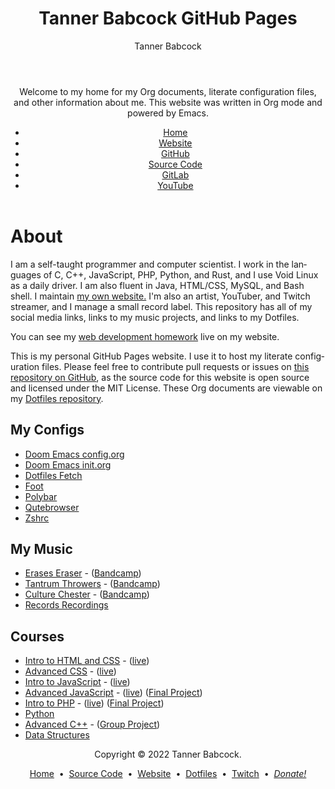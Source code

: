 #+TITLE: Tanner Babcock GitHub Pages
#+AUTHOR: Tanner Babcock
#+EMAIL: babkock@protonmail.com
#+STARTUP: showeverything
#+OPTIONS: toc:nil num:nil
#+DESCRIPTION: The GitHub Pages website for computer scientist and artist Tanner Babcock. Here is where you'll find my Emacs and other configs.
#+KEYWORDS: emacs, doom emacs, github, gitlab, tanner babcock, linux, gnu linux, void linux, arch linux, org
#+HTML_HEAD: <link rel="stylesheet" type="text/css" href="style.css" />
#+HTML_HEAD_EXTRA: <meta property="og:image" content="/images/ogimage.png" />
#+HTML_HEAD_EXTRA: <meta property="og:image:width" content="660" />
#+HTML_HEAD_EXTRA: <meta property="og:image:height" content="461" />
#+HTML_HEAD_EXTRA: <meta property="og:title" content="Tanner Babcock GitHub Pages" />
#+HTML_HEAD_EXTRA: <meta property="og:description" content="The GitHub Pages website for computer scientist and artist Tanner Babcock. Here is where you'll find my Emacs and other configs." />
#+HTML_HEAD_EXTRA: <meta property="og:locale" content="en_US" />
#+HTML_HEAD_EXTRA: <link rel="icon" href="/images/favicon.png" />
#+HTML_HEAD_EXTRA: <link rel="apple-touch-icon" href="/images/apple-touch-icon-180x180.png" />
#+HTML_HEAD_EXTRA: <link rel="icon" href="/images/icon-hires.png" sizes="192x192" />
#+HTML_HEAD_EXTRA: <meta name="google-site-verification" content="2WoaNPwHxji9bjk8HmxLdspgd5cx93KCRp-Bo1gjV0o" />
#+LANGUAGE: en

#+BEGIN_EXPORT html
<header>
    <center>
    <p>Welcome to my home for my Org documents, literate configuration files, and other information about me. This website was written in Org mode and powered by Emacs.</p>
        <ul>
            <li><a href="https://babkock.github.io">Home</a></li>
            <li><a href="https://tannerbabcock.com/home">Website</a></li>
            <li><a href="https://github.com/Babkock" target="_blank">GitHub</a></li>
            <li><a href="https://github.com/Babkock/Babkock.github.io" target="_blank">Source Code</a></li>
            <li><a href="https://gitlab.com/Babkock/" target="_blank">GitLab</a></li>
            <li><a href="https://www.youtube.com/channel/UCdXmrPRUtsl-6pq83x3FrTQ" target="_blank">YouTube</a></li>
        </ul>
    </center>
</header>
#+END_EXPORT

#+TOC: headlines 2

* About

[[https://babkock.github.io/images/splash.jpg]]

I am a self-taught programmer and computer scientist. I work in the languages of C, C++, JavaScript, PHP, Python, and Rust, and I use Void Linux as a daily driver. I am also fluent in Java, HTML/CSS, MySQL, and Bash shell. I maintain [[https://tannerbabcock.com/home][my own website.]]
I'm also an artist, YouTuber, and Twitch streamer, and I manage a small record label. This repository has all of my social media links, links to my music projects, and links to my Dotfiles.

You can see my [[https://tannerbabcock.com/homework/index][web development homework]] live on my website.

This is my personal GitHub Pages website. I use it to host my literate configuration files. Please feel free to contribute pull requests or issues on [[https://github.com/Babkock/Babkock.github.io][this repository on GitHub]], as the source code for this website is open source and licensed under the MIT License. These Org documents are viewable on my [[https://gitlab.com/Babkock/Dotfiles][Dotfiles repository]].

** My Configs

- [[https://babkock.github.io/configs/doom.html][Doom Emacs config.org]]
- [[https://babkock.github.io/configs/init.html][Doom Emacs init.org]]
- [[https://babkock.github.io/configs/fetch.html][Dotfiles Fetch]]
- [[https://babkock.github.io/configs/foot.html][Foot]]
- [[https://babkock.github.io/configs/polybar.html][Polybar]]
- [[https://babkock.github.io/configs/qutebrowser.html][Qutebrowser]]
- [[https://babkock.github.io/configs/zsh.html][Zshrc]]

** My Music

- [[https://open.spotify.com/artist/3qysccskvwTB7ozJ0ojOTP][Erases Eraser]] - ([[https://eraseseraser.bandcamp.com/][Bandcamp]])
- [[https://open.spotify.com/artist/6x2K3JghRnqnFdg07SkrN3][Tantrum Throwers]] - ([[https://tantrumthrowers.bandcamp.com/][Bandcamp]])
- [[https://open.spotify.com/artist/6id1ZGp3lQNo11vRjEXGlo][Culture Chester]] - ([[https://culturechester.bandcamp.com/][Bandcamp]])
- [[https://recordsrecordings.bandcamp.com][Records Recordings]]

** Courses

- [[https://gitlab.com/tbhomework/homework/-/tree/master/wdv101][Intro to HTML and CSS]] - ([[https://tannerbabcock.com/homework/index?c=wdv101][live]])
- [[https://gitlab.com/tbhomework/homework/-/tree/master/wdv205][Advanced CSS]] - ([[https://tannerbabcock.com/homework/index?c=wdv205][live]])
- [[https://gitlab.com/tbhomework/homework/-/tree/master/wdv221][Intro to JavaScript]] - ([[https://tannerbabcock.com/homework/index?c=wdv221][live]])
- [[https://gitlab.com/tbhomework/homework/-/tree/master/wdv321][Advanced JavaScript]] - ([[https://tannerbabcock.com/homework/index?c=wdv321][live]]) ([[https://tannerbabcock.com/homework/wdv321/recipes/home.html][Final Project]])
- [[https://gitlab.com/tbhomework/homework/-/tree/master/wdv341][Intro to PHP]] - ([[https://tannerbabcock.com/homework/index?c=wdv341][live]]) ([[https://tannerbabcock.com/homework/wdv341/wax/index][Final Project]])
- [[https://gitlab.com/tbhomework/python][Python]]
- [[https://gitlab.com/tbhomework/cis164][Advanced C++]] - ([[https://github.com/naertz/CasualMockSkirmish][Group Project]])
- [[https://gitlab.com/tbhomework/cis152][Data Structures]]

#+BEGIN_EXPORT html
<footer>
    <center>
    <p>Copyright &copy; 2022 Tanner Babcock.</p>
    <p><a href="https://babkock.github.io">Home</a> &nbsp;&bull;&nbsp; <a href="https://github.com/Babkock/Babkock.github.io">Source Code</a> &nbsp;&bull;&nbsp;
    <a href="https://tannerbabcock.com/home">Website</a> &nbsp;&bull;&nbsp;
    <a href="https://gitlab.com/Babkock/Dotfiles">Dotfiles</a> &nbsp;&bull;&nbsp;
    <a href="https://www.twitch.tv/babkock">Twitch</a> &nbsp;&bull;&nbsp;
    <a href="https://www.paypal.com/donate/?business=X8ZY4CNBJEXVE&no_recurring=0&item_name=Please+help+me+pay+my+bills%2C+and+make+more+interesting+GNU%2FLinux+content%21+I+appreciate+you%21&currency_code=USD" target="_blank"><i>Donate!</i></a></p>
    </center>
</footer>
#+END_EXPORT
